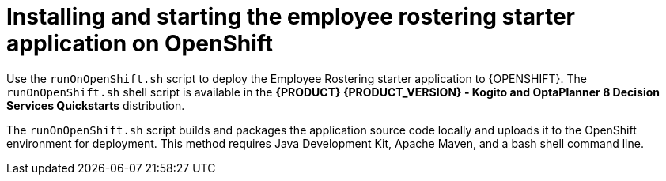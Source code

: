 [id='optashift-ER-openshift-deploy-con']
= Installing and starting the employee rostering starter application on OpenShift

Use the `runOnOpenShift.sh` script to deploy the Employee Rostering starter application to {OPENSHIFT}. The  `runOnOpenShift.sh` shell script is available in the *{PRODUCT} {PRODUCT_VERSION} - Kogito and OptaPlanner 8 Decision Services Quickstarts* distribution.

The `runOnOpenShift.sh` script builds and packages the application source code locally and uploads it to the OpenShift environment for deployment.  This method requires Java Development Kit, Apache Maven, and a bash shell command line.

